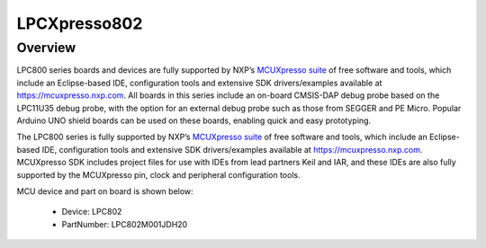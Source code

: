 .. _lpcxpresso802:

LPCXpresso802
####################

Overview
********

LPC800 series boards and devices are fully supported by NXP’s `MCUXpresso suite <https://www.nxp.com/mcuxpresso>`__ of free software and tools, which include an Eclipse-based IDE, configuration tools and extensive SDK drivers/examples available at `https://mcuxpresso.nxp.com <https://mcuxpresso.nxp.com/>`__. All boards in this series include an on-board CMSIS-DAP debug probe based on the LPC11U35 debug probe, with the option for an external debug probe such as those from SEGGER and PE Micro. Popular Arduino UNO shield boards can be used on these boards, enabling quick and easy prototyping.
The LPC800 series is fully supported by NXP’s `MCUXpresso suite <https://www.nxp.com/mcuxpresso>`__ of free software and tools, which include an Eclipse-based IDE, configuration tools and extensive SDK drivers/examples available at `https://mcuxpresso.nxp.com <https://mcuxpresso.nxp.com/>`__. MCUXpresso SDK includes project files for use with IDEs from lead partners Keil and IAR, and these IDEs are also fully supported by the MCUXpresso pin, clock and peripheral configuration tools. 


.. image:: ./lpcxpresso802.png
   :width: 240px
   :align: center
   :alt: LPCXpresso802

MCU device and part on board is shown below:

 - Device: LPC802
 - PartNumber: LPC802M001JDH20


